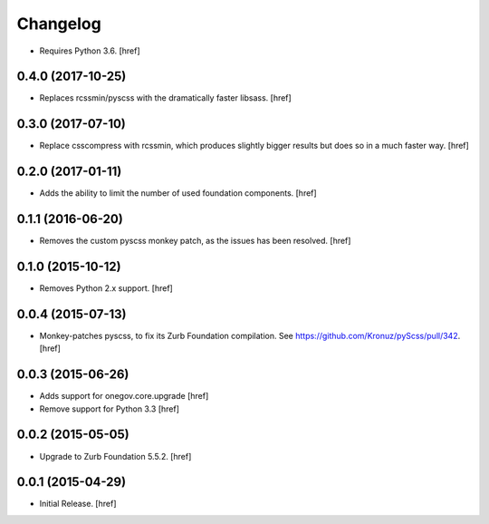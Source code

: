 Changelog
---------

- Requires Python 3.6.
  [href]

0.4.0 (2017-10-25)
~~~~~~~~~~~~~~~~~~~

- Replaces rcssmin/pyscss with the dramatically faster libsass.
  [href]

0.3.0 (2017-07-10)
~~~~~~~~~~~~~~~~~~~

- Replace csscompress with rcssmin, which produces slightly bigger results but
  does so in a much faster way.
  [href]

0.2.0 (2017-01-11)
~~~~~~~~~~~~~~~~~~~

- Adds the ability to limit the number of used foundation components.
  [href]

0.1.1 (2016-06-20)
~~~~~~~~~~~~~~~~~~~

- Removes the custom pyscss monkey patch, as the issues has been resolved.
  [href]

0.1.0 (2015-10-12)
~~~~~~~~~~~~~~~~~~~

- Removes Python 2.x support.
  [href]

0.0.4 (2015-07-13)
~~~~~~~~~~~~~~~~~~~

- Monkey-patches pyscss, to fix its Zurb Foundation compilation.
  See https://github.com/Kronuz/pyScss/pull/342.
  [href]

0.0.3 (2015-06-26)
~~~~~~~~~~~~~~~~~~~

- Adds support for onegov.core.upgrade
  [href]

- Remove support for Python 3.3
  [href]

0.0.2 (2015-05-05)
~~~~~~~~~~~~~~~~~~~

- Upgrade to Zurb Foundation 5.5.2.
  [href]

0.0.1 (2015-04-29)
~~~~~~~~~~~~~~~~~~~

- Initial Release.
  [href]
